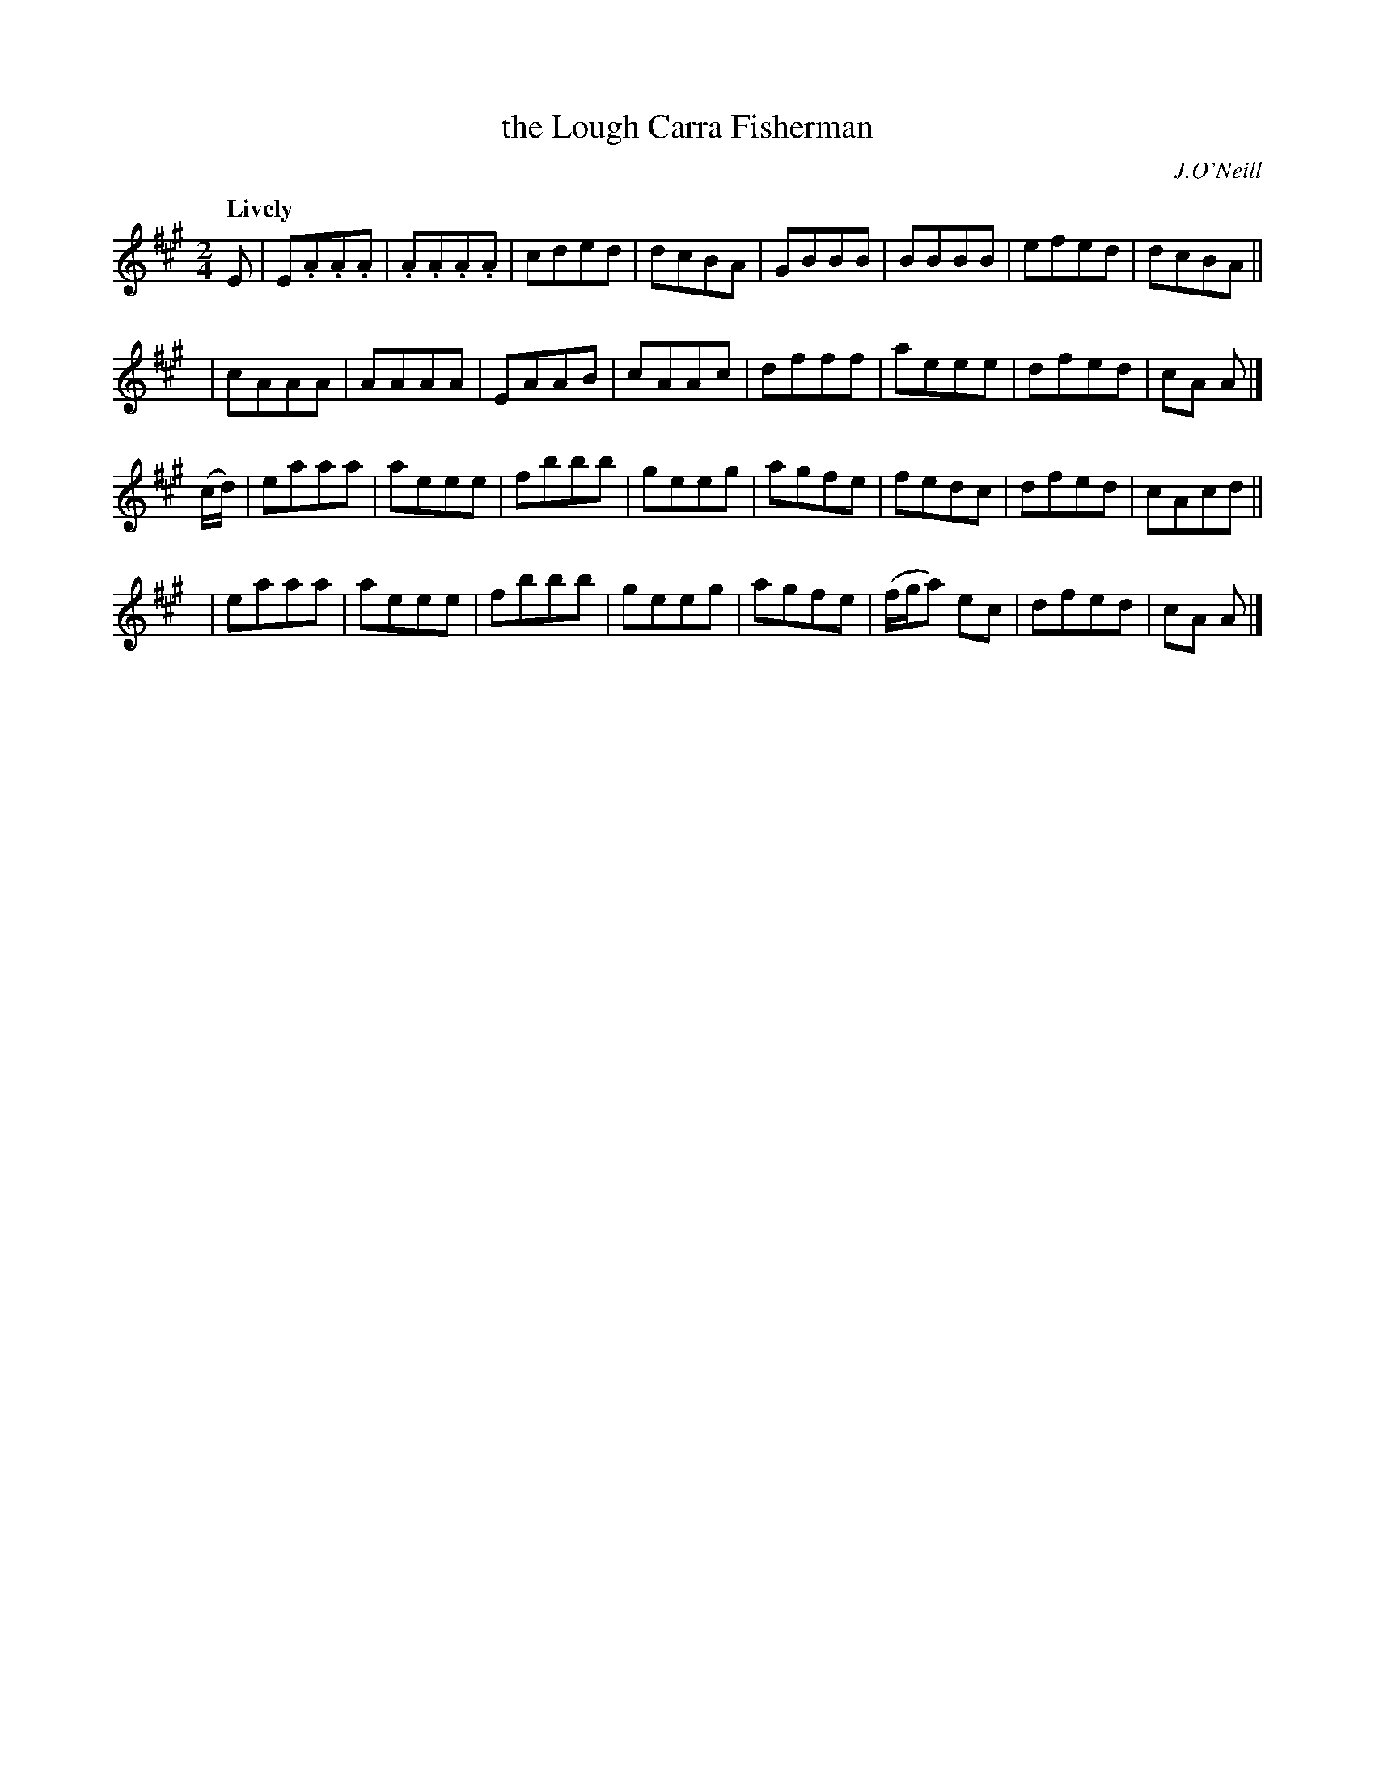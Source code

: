 X: 208
T: the Lough Carra Fisherman
R: air, march
%S: s:4 b:32(8+8+8+8)
B: O'Neill's 1850 #208
O: J.O'Neill
Z: 1997 by John Chambers <jc@trillian.mit.edu>
Q: "Lively"
M: 2/4
L: 1/8
K: A
E \
| E.A.A.A | .A.A.A.A | cded | dcBA \
| GBBB | BBBB | efed | dcBA ||
y4 \
| cAAA | AAAA | EAAB | cAAc \
| dfff | aeee | dfed | cA A |]
 (c/d/) \
| eaaa | aeee | fbbb | geeg \
| agfe | fedc | dfed | cAcd ||
y4 \
| eaaa | aeee | fbbb | geeg \
| agfe | (f/g/a) ec | dfed | cA A |]
